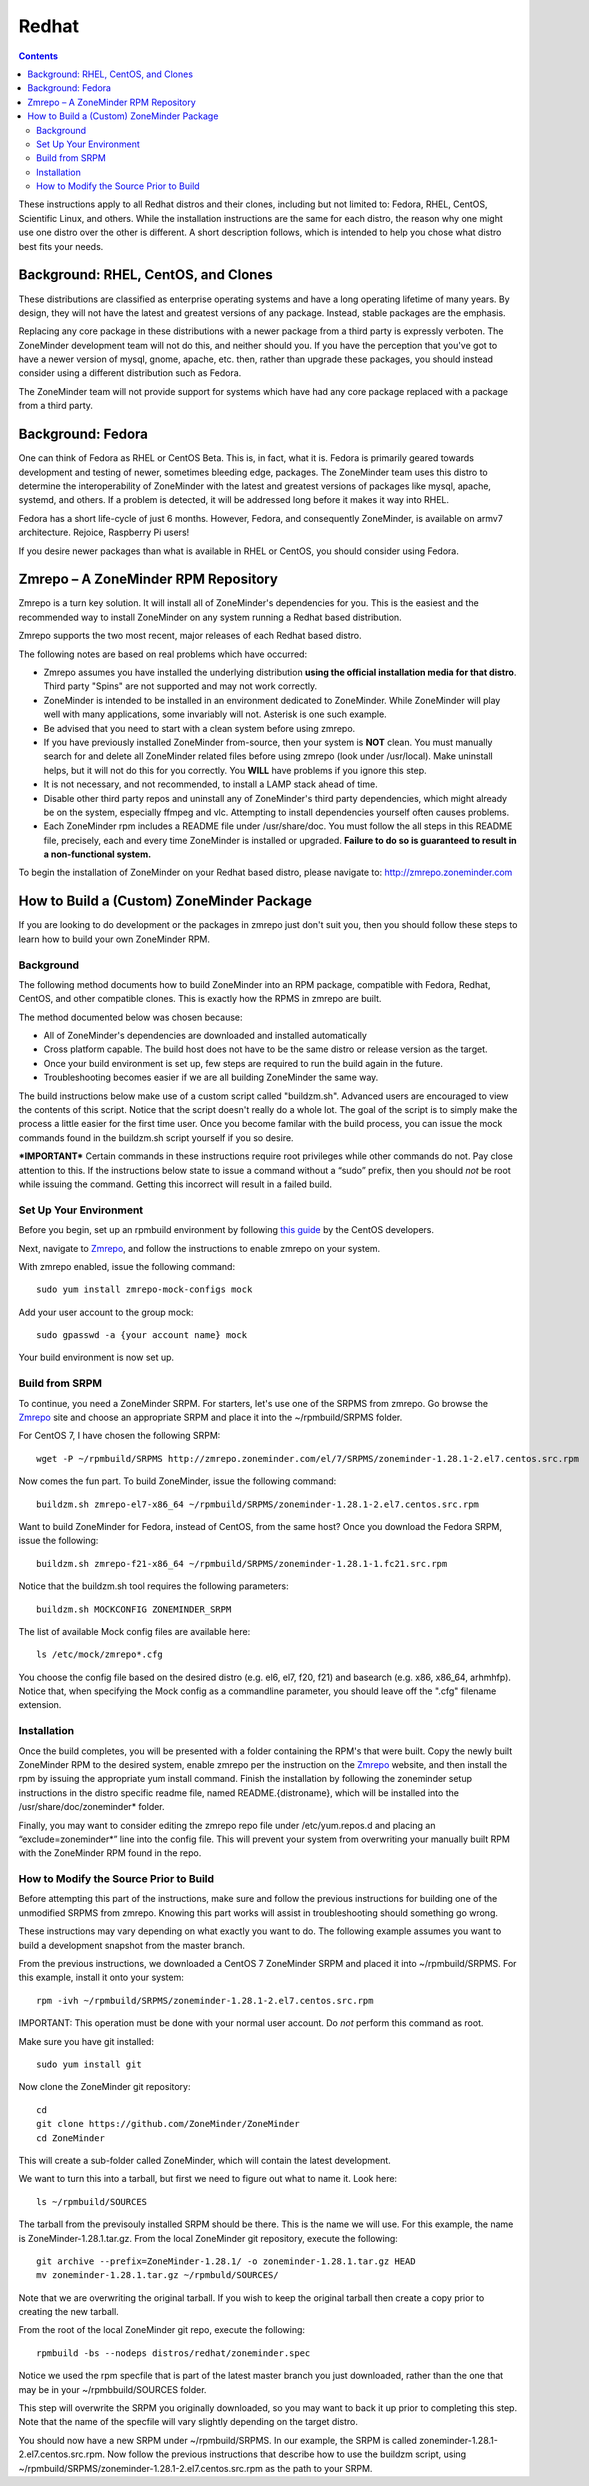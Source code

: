 Redhat
======

.. contents::

These instructions apply to all Redhat distros and their clones, including but not limited to: Fedora, RHEL, CentOS, Scientific Linux, and others. While the installation instructions are the same for each distro, the reason why one might use one distro over the other is different. A short description follows, which is intended to help you chose what distro best fits your needs.

Background: RHEL, CentOS, and Clones
------------------------------------

These distributions are classified as enterprise operating systems and have a long operating lifetime of many years. By design, they will not have the latest and greatest versions of any package. Instead, stable packages are the emphasis.

Replacing any core package in these distributions with a newer package from a third party is expressly verboten. The ZoneMinder development team will not do this, and neither should you. If you have the perception that you've got to have a newer version of mysql, gnome, apache, etc. then, rather than upgrade these packages, you should instead consider using a different distribution such as Fedora.

The ZoneMinder team will not provide support for systems which have had any core package replaced with a package from a third party.

Background: Fedora
------------------------------------

One can think of Fedora as RHEL or CentOS Beta. This is, in fact, what it is. Fedora is primarily geared towards development and testing of newer, sometimes bleeding edge, packages. The ZoneMinder team uses this distro to determine the interoperability of ZoneMinder with the latest and greatest versions of packages like mysql, apache, systemd, and others. If a problem is detected, it will be addressed long before it makes it way into RHEL.

Fedora has a short life-cycle of just 6 months. However, Fedora, and consequently ZoneMinder, is available on armv7 architecture. Rejoice, Raspberry Pi users!

If you desire newer packages than what is available in RHEL or CentOS, you should consider using Fedora.

Zmrepo – A ZoneMinder RPM Repository
------------------------------------

Zmrepo is a turn key solution. It will install all of ZoneMinder's dependencies for you. This is the easiest and the recommended way to install ZoneMinder on any system running a Redhat based distribution. 

Zmrepo supports the two most recent, major releases of each Redhat based distro.

The following notes are based on real problems which have occurred:

- Zmrepo assumes you have installed the underlying distribution **using the official installation media for that distro**. Third party "Spins" are not supported and may not work correctly.

- ZoneMinder is intended to be installed in an environment dedicated to ZoneMinder. While ZoneMinder will play well with many applications, some invariably will not. Asterisk is one such example.

- Be advised that you need to start with a clean system before using zmrepo.

- If you have previously installed ZoneMinder from-source, then your system is **NOT** clean. You must manually search for and delete all ZoneMinder related files before using zmrepo (look under /usr/local). Make uninstall helps, but it will not do this for you correctly. You **WILL** have problems if you ignore this step.

- It is not necessary, and not recommended, to install a LAMP stack ahead of time.

- Disable other third party repos and uninstall any of ZoneMinder's third party dependencies, which might already be on the system, especially ffmpeg and vlc. Attempting to install dependencies yourself often causes problems.

- Each ZoneMinder rpm includes a README file under /usr/share/doc. You must follow the all steps in this README file, precisely, each and every time ZoneMinder is installed or upgraded. **Failure to do so is guaranteed to result in a non-functional system.**

To begin the installation of ZoneMinder on your Redhat based distro, please navigate to: http://zmrepo.zoneminder.com

How to Build a (Custom) ZoneMinder Package
------------------------------------------

If you are looking to do development or the packages in zmrepo just don't suit you, then you should follow these steps to learn how to build your own ZoneMinder RPM.

Background
**********
The following method documents how to build ZoneMinder into an RPM package, compatible with Fedora, Redhat, CentOS, and other compatible clones. This is exactly how the RPMS in zmrepo are built.

The method documented below was chosen because:

- All of ZoneMinder's dependencies are downloaded and installed automatically

- Cross platform capable. The build host does not have to be the same distro or release version as the target.

- Once your build environment is set up, few steps are required to run the build again in the future.

- Troubleshooting becomes easier if we are all building ZoneMinder the same way.

The build instructions below make use of a custom script called "buildzm.sh". Advanced users are encouraged to view the contents of this script. Notice that the script doesn't really do a whole lot. The goal of the script is to simply make the process a little easier for the first time user. Once you become familar with the build process, you can issue the mock commands found in the buildzm.sh script yourself if you so desire.

***IMPORTANT***
Certain commands in these instructions require root privileges while other commands do not. Pay close attention to this. If the instructions below state to issue a command without a “sudo” prefix, then you should *not* be root while issuing the command. Getting this incorrect will result in a failed build.

Set Up Your Environment
***********************
Before you begin, set up an rpmbuild environment by following `this guide <http://wiki.centos.org/HowTos/SetupRpmBuildEnvironment>`_ by the CentOS developers.

Next, navigate to `Zmrepo <http://zmrepo.zoneminder.com/>`_, and follow the instructions to enable zmrepo on your system.  

With zmrepo enabled, issue the following command:

::

    sudo yum install zmrepo-mock-configs mock


Add your user account to the group mock:

::

    sudo gpasswd -a {your account name} mock


Your build environment is now set up.  

Build from SRPM
***************
To continue, you need a ZoneMinder SRPM.  For starters, let's use one of the SRPMS from zmrepo.  Go browse the `Zmrepo <http://zmrepo.zoneminder.com/>`_ site and choose an appropriate SRPM and place it into the ~/rpmbuild/SRPMS folder.  

For CentOS 7, I have chosen the following SRPM:

::

    wget -P ~/rpmbuild/SRPMS http://zmrepo.zoneminder.com/el/7/SRPMS/zoneminder-1.28.1-2.el7.centos.src.rpm


Now comes the fun part. To build ZoneMinder, issue the following command:

::

    buildzm.sh zmrepo-el7-x86_64 ~/rpmbuild/SRPMS/zoneminder-1.28.1-2.el7.centos.src.rpm


Want to build ZoneMinder for Fedora, instead of CentOS, from the same host?  Once you download the Fedora SRPM, issue the following:

::

    buildzm.sh zmrepo-f21-x86_64 ~/rpmbuild/SRPMS/zoneminder-1.28.1-1.fc21.src.rpm

Notice that the buildzm.sh tool requires the following parameters:

::

    buildzm.sh MOCKCONFIG ZONEMINDER_SRPM

The list of available Mock config files are available here:

::

    ls /etc/mock/zmrepo*.cfg


You choose the config file based on the desired distro (e.g. el6, el7, f20, f21) and basearch (e.g. x86, x86_64, arhmhfp). Notice that, when specifying the Mock config as a commandline parameter, you should leave off the ".cfg" filename extension.

Installation
************
Once the build completes, you will be presented with a folder containing the RPM's that were built.  Copy the newly built ZoneMinder RPM to the desired system, enable zmrepo per the instruction on the `Zmrepo <http://zmrepo.zoneminder.com/>`_
website, and then install the rpm by issuing the appropriate yum install command. Finish the installation by following the zoneminder setup instructions in the distro specific readme file, named README.{distroname}, which will be installed into the /usr/share/doc/zoneminder* folder. 

Finally, you may want to consider editing the zmrepo repo file under /etc/yum.repos.d and placing an “exclude=zoneminder*” line into the config file.  This will prevent your system from overwriting your manually built RPM with the ZoneMinder RPM found in the repo.

How to Modify the Source Prior to Build
***************************************
Before attempting this part of the instructions, make sure and follow the previous instructions for building one of the unmodified SRPMS from zmrepo. Knowing this part works will assist in troubleshooting should something go wrong.

These instructions may vary depending on what exactly you want to do.  The following example assumes you want to build a development snapshot from the master branch.

From the previous instructions, we downloaded a CentOS 7 ZoneMinder SRPM and placed it into ~/rpmbuild/SRPMS. For this example, install it onto your system:

::

    rpm -ivh ~/rpmbuild/SRPMS/zoneminder-1.28.1-2.el7.centos.src.rpm


IMPORTANT: This operation must be done with your normal user account. Do *not* perform this command as root.

Make sure you have git installed:

::

    sudo yum install git


Now clone the ZoneMinder git repository:

::

    cd
    git clone https://github.com/ZoneMinder/ZoneMinder
    cd ZoneMinder

This will create a sub-folder called ZoneMinder, which will contain the latest development.

We want to turn this into a tarball, but first we need to figure out what to name it. Look here:

::

    ls ~/rpmbuild/SOURCES

The tarball from the previsouly installed SRPM should be there. This is the name we will use.  For this example, the name is ZoneMinder-1.28.1.tar.gz.  From the local ZoneMinder git repository, execute the following:

::

    git archive --prefix=ZoneMinder-1.28.1/ -o zoneminder-1.28.1.tar.gz HEAD
    mv zoneminder-1.28.1.tar.gz ~/rpmbuld/SOURCES/

Note that we are overwriting the original tarball. If you wish to keep the original tarball then create a copy prior to creating the new tarball.

From the root of the local ZoneMinder git repo, execute the following:

::

    rpmbuild -bs --nodeps distros/redhat/zoneminder.spec

Notice we used the rpm specfile that is part of the latest master branch you just downloaded, rather than the one that may be in your ~/rpmbbuild/SOURCES folder.

This step will overwrite the SRPM you originally downloaded, so you may want to back it up prior to completing this step. Note that the name of the specfile will vary slightly depending on the target distro.

You should now have a new SRPM under ~/rpmbuild/SRPMS. In our example, the SRPM is called zoneminder-1.28.1-2.el7.centos.src.rpm. Now follow the previous instructions that describe how to use the buildzm script, using ~/rpmbuild/SRPMS/zoneminder-1.28.1-2.el7.centos.src.rpm as the path to your SRPM.


